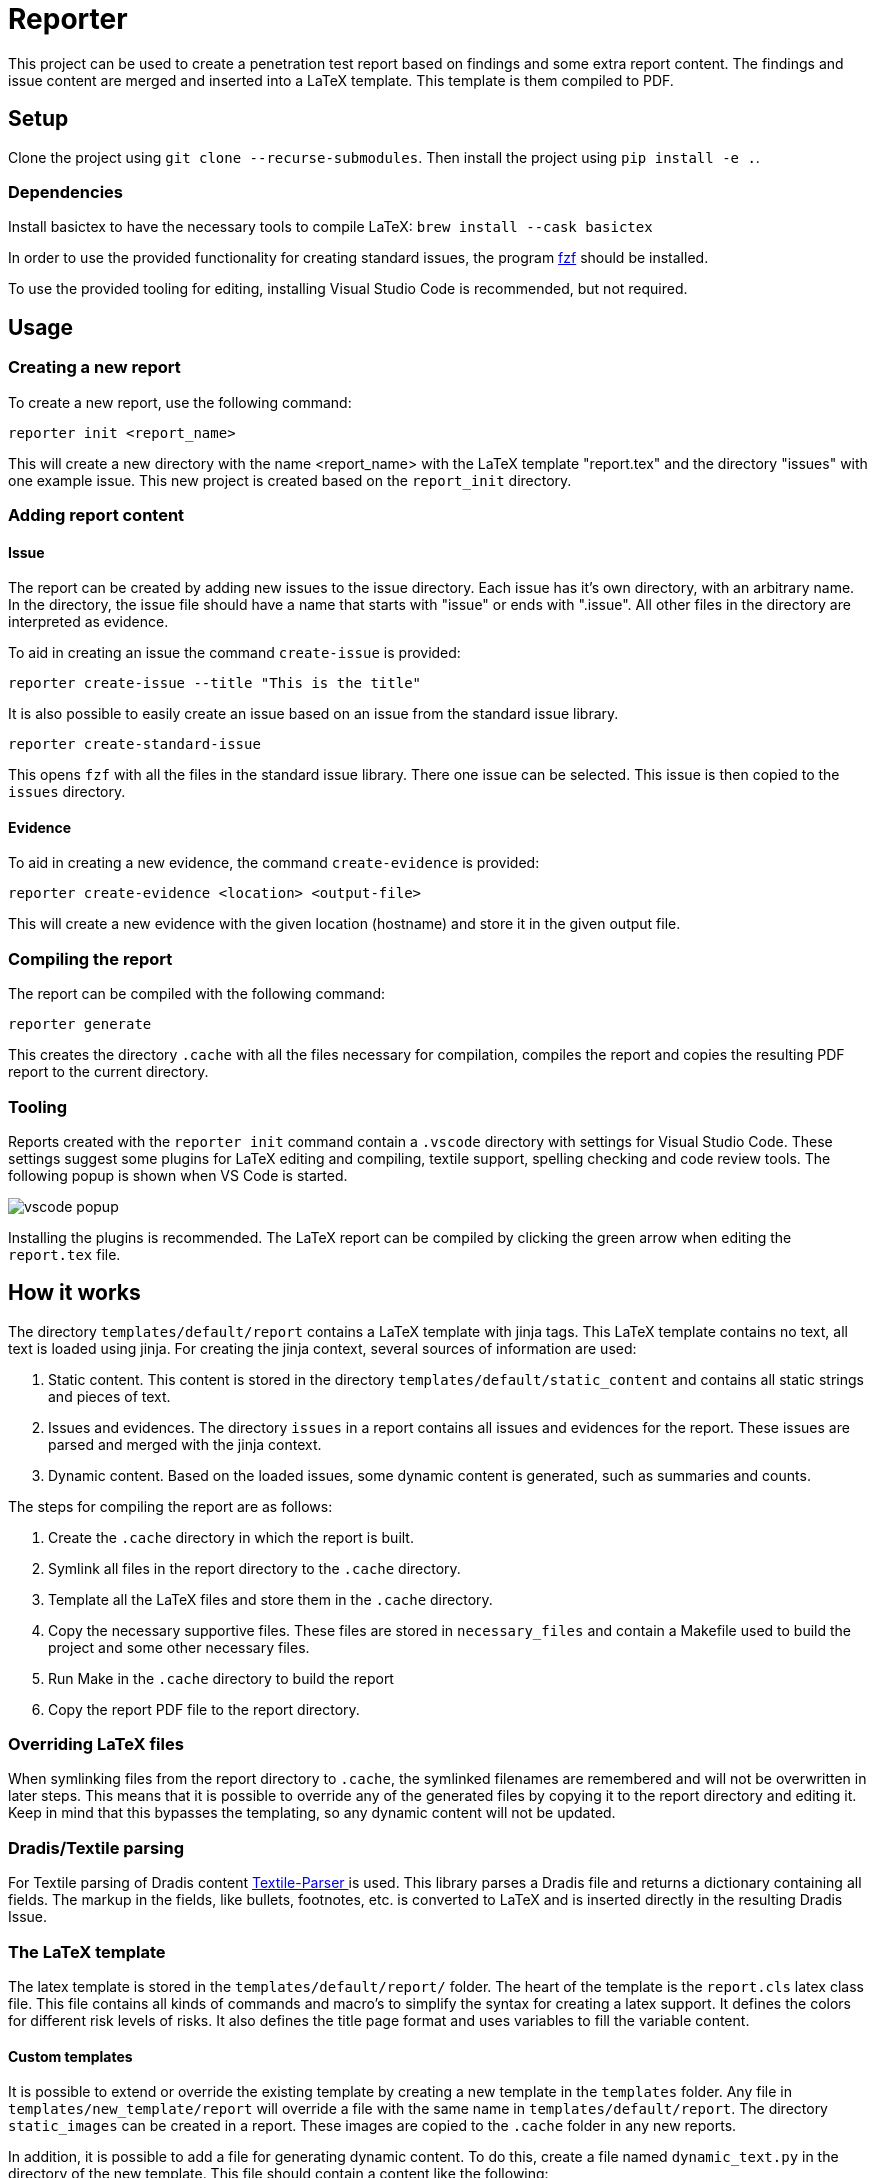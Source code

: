 = Reporter

This project can be used to create a penetration test report based on findings and some extra report content. 
The findings and issue content are merged and inserted into a LaTeX template. This template is them compiled to PDF.

== Setup

Clone the project using `git clone --recurse-submodules`. Then install the project using `pip install -e .`.

=== Dependencies

Install basictex to have the necessary tools to compile LaTeX: `brew install --cask basictex`

In order to use the provided functionality for creating standard issues, the program https://github.com/junegunn/fzf[fzf] should be installed.

To use the provided tooling for editing, installing Visual Studio Code is recommended, but not required.

== Usage

=== Creating a new report

To create a new report, use the following command:

```
reporter init <report_name>
```

This will create a new directory with the name <report_name> with the LaTeX template "report.tex" and the directory "issues" with one example issue. This new project is created based on the `report_init` directory.

=== Adding report content

==== Issue

The report can be created by adding new issues to the issue directory. Each issue has it's own directory, with an arbitrary name. In the directory, the issue file should have a name that starts with "issue" or ends with ".issue". All other files in the directory are interpreted as evidence.

To aid in creating an issue the command `create-issue` is provided:

```
reporter create-issue --title "This is the title"
```

It is also possible to easily create an issue based on an issue from the standard issue library.

```
reporter create-standard-issue
```

This opens `fzf` with all the files in the standard issue library. There one issue can be selected. This issue is then copied to the `issues` directory.

==== Evidence

To aid in creating a new evidence, the command `create-evidence` is provided:

```
reporter create-evidence <location> <output-file>
```

This will create a new evidence with the given location (hostname) and store it in the given output file.

=== Compiling the report

The report can be compiled with the following command:

```
reporter generate
```

This creates the directory `.cache` with all the files necessary for compilation, compiles the report and copies the resulting PDF report to the current directory.

=== Tooling

Reports created with the `reporter init` command contain a `.vscode` directory with settings for Visual Studio Code. These settings suggest some plugins for LaTeX editing and compiling, textile support, spelling checking and code review tools. The following popup is shown when VS Code is started.

image::img/vscode_popup.png[]

Installing the plugins is recommended. The LaTeX report can be compiled by clicking the green arrow when editing the `report.tex` file.

== How it works

The directory `templates/default/report` contains a LaTeX template with jinja tags. This LaTeX template contains no text, all text is loaded using jinja. For creating the jinja context, several sources of information are used:

1. Static content. This content is stored in the directory `templates/default/static_content` and contains all static strings and pieces of text.
2. Issues and evidences. The directory `issues` in a report contains all issues and evidences for the report. These issues are parsed and merged with the jinja context.
3. Dynamic content. Based on the loaded issues, some dynamic content is generated, such as summaries and counts.

The steps for compiling the report are as follows:

1. Create the `.cache` directory in which the report is built.
2. Symlink all files in the report directory to the `.cache` directory.
3. Template all the LaTeX files and store them in the `.cache` directory.
4. Copy the necessary supportive files. These files are stored in `necessary_files` and contain a Makefile used to build the project and some other necessary files.
5. Run Make in the `.cache` directory to build the report
6. Copy the report PDF file to the report directory.

=== Overriding LaTeX files

When symlinking files from the report directory to `.cache`, the symlinked filenames are remembered and will not be overwritten in later steps. This means that it is possible to override any of the generated files by copying it to the report directory and editing it. Keep in mind that this bypasses the templating, so any dynamic content will not be updated.

=== Dradis/Textile parsing

For Textile parsing of Dradis content https://gitlab.local.northwave.nl/janjaap.korpershoek/textile_parser[Textile-Parser ] is used. This library parses a Dradis file and returns a dictionary containing all fields. The markup in the fields, like bullets, footnotes, etc. is converted to LaTeX and is inserted directly in the resulting Dradis Issue.

=== The LaTeX template

The latex template is stored in the `templates/default/report/` folder. The heart of the template is the `report.cls` latex class file. This file contains all kinds of commands and macro's to simplify the syntax for creating a latex support. It defines the colors for different risk levels of risks. It also defines the title page format and uses variables to fill the variable content.

==== Custom templates

It is possible to extend or override the existing template by creating a new template in the `templates` folder. Any file in `templates/new_template/report` will override a file with the same name in `templates/default/report`.
The directory `static_images` can be created in a report. These images are copied to the `.cache` folder in any new reports.

In addition, it is possible to add a file for generating dynamic content. To do this, create a file named `dynamic_text.py` in the directory of the new template. This file should contain a content like the following:

----
from reporter.dynamic_text import Generator


class English(Generator):
    def __init__(self, content):
        self.content = content

    def generate(self):
        self.content['anything'] = "This dynamically created value"

generators = {
    "en": English,
}
----

It is also possible to extend the reporter class. For this, add a file named `reporter.py` in the directory of the new template. This file should contain a content like the following:

----
from reporter.reporter import Reporter as Base


class Reporter(Base):
    ...
    def process_issues(self, content, issues):
        """Do something with the content based on the issues"""
    ...
----

==== Notable commands/macro's

----
\companyname{Company B.V.}
----

Set the company name.

----
\assignment{CONTENT}
----

Describe the assignment, what did we do, etc.

----
\managementConclusion{CONTENT}
----

Describe the conclusion of the project to the management

===== Issue

For creating an issue, the `issue` environment is available. This environment is normally filled based on the Textile formatted issue and evidence files. The format is described below.

----
\begin{issue}
\descriptionfield{Thes issue is ... }
\solution{You should ... }
\location{Hostname.domain}
\cvss{0.0}
\cvssvector{CVSS3.1:AV/N...}

\begin{evidence}{Hostname}

Some text ...

\begin{code}
Verbatim code snippet
\end{code}

Some more text ...
\end{evidence}

\end{issue}
----

==== Colors

The following colors are available

|===
|Color    |Use
|critical |Critical risk
|high     |High risk
|medium   |Medium risk
|low      |Low risk
|none     |Informational risk
|codebg   |Background for code listings
|highlight|Highlighted code in listing
|===
